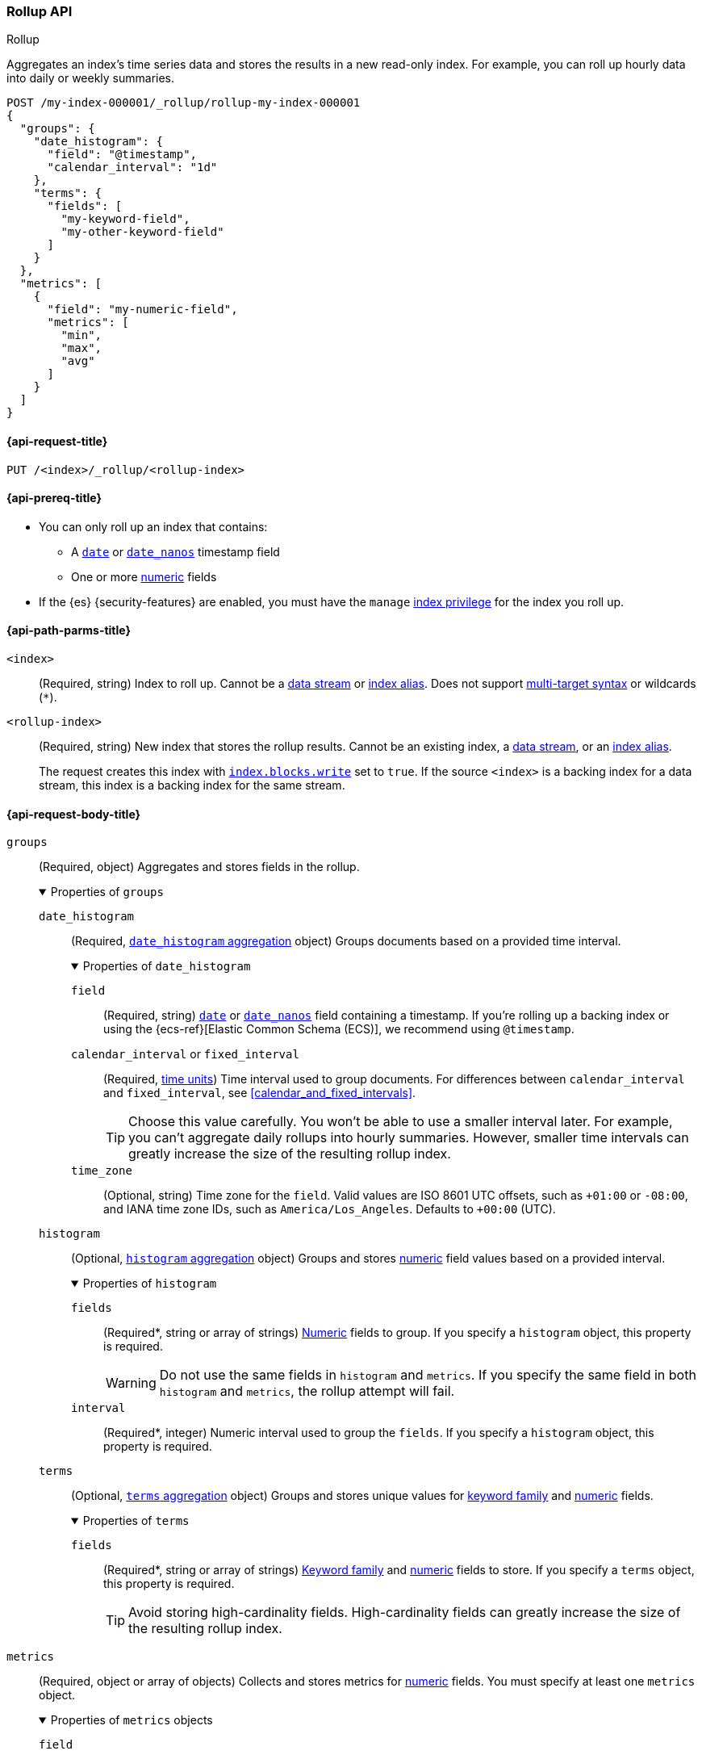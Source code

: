 [role="xpack"]
[testenv="basic"]
[[rollup-api]]
=== Rollup API
++++
<titleabbrev>Rollup</titleabbrev>
++++

Aggregates an index's time series data and stores the results in a new read-only
index. For example, you can roll up hourly data into daily or weekly summaries.

[source,console]
----
POST /my-index-000001/_rollup/rollup-my-index-000001
{
  "groups": {
    "date_histogram": {
      "field": "@timestamp",
      "calendar_interval": "1d"
    },
    "terms": {
      "fields": [
        "my-keyword-field",
        "my-other-keyword-field"
      ]
    }
  },
  "metrics": [
    {
      "field": "my-numeric-field",
      "metrics": [
        "min",
        "max",
        "avg"
      ]
    }
  ]
}
----
// TEST[setup:my_index]
// TEST[s/my-keyword-field/http.request.method/]
// TEST[s/my-other-keyword-field/user.id/]
// TEST[s/my-numeric-field/http.response.bytes/]


[[rollup-api-request]]
==== {api-request-title}

`PUT /<index>/_rollup/<rollup-index>`

[[rollup-api-prereqs]]
==== {api-prereq-title}

* You can only roll up an index that contains:

** A <<date,`date`>> or <<date_nanos,`date_nanos`>> timestamp field
** One or more <<number,numeric>> fields

* If the {es} {security-features} are enabled, you must have the `manage`
<<privileges-list-indices,index privilege>> for the index you roll up.

[[rollup-api-path-params]]
==== {api-path-parms-title}

`<index>`::
(Required, string)
Index to roll up. Cannot be a <<data-streams,data stream>> or
<<indices-aliases,index alias>>. Does not support <<multi-index,multi-target
syntax>> or wildcards (`*`).

`<rollup-index>`::
(Required, string)
New index that stores the rollup results. Cannot be an existing index,
a <<data-streams,data stream>>, or an <<indices-aliases,index alias>>.
+
The request creates this index with
<<index-modules-blocks,`index.blocks.write`>> set to `true`. If the source
`<index>` is a backing index for a data stream, this index is a backing index
for the same stream.

[role="child_attributes"]
[[rollup-api-request-body]]
==== {api-request-body-title}

// tag::rollup-config[]
`groups`::
(Required, object)
Aggregates and stores fields in the rollup.
+
.Properties of `groups`
[%collapsible%open]
=====
`date_histogram`::
(Required,
<<search-aggregations-bucket-datehistogram-aggregation,`date_histogram`
aggregation>> object)
Groups documents based on a provided time interval.
+
.Properties of `date_histogram`
[%collapsible%open]
======
`field`::
(Required, string)
<<date,`date`>> or <<date_nanos,`date_nanos`>> field containing a timestamp. If
you're rolling up a backing index or using the {ecs-ref}[Elastic Common Schema
(ECS)], we recommend using `@timestamp`.

`calendar_interval` or `fixed_interval`::
(Required, <<time-units,time units>>)
Time interval used to group documents. For differences between
`calendar_interval` and `fixed_interval`, see <<calendar_and_fixed_intervals>>.
+
TIP: Choose this value carefully. You won't be able to use a smaller interval
later. For example, you can't aggregate daily rollups into hourly
summaries. However, smaller time intervals can greatly increase the size of the
resulting rollup index.

`time_zone`::
(Optional, string)
Time zone for the `field`. Valid values are ISO 8601 UTC offsets, such as
`+01:00` or `-08:00`, and IANA time zone IDs, such as `America/Los_Angeles`.
Defaults to `+00:00` (UTC).
======

`histogram`::
(Optional, <<search-aggregations-bucket-histogram-aggregation,`histogram`
aggregation>> object)
Groups and stores <<number,numeric>> field values based on a provided interval.
+
.Properties of `histogram`
[%collapsible%open]
======
`fields`::
(Required*, string or array of strings)
<<number,Numeric>> fields to group. If you specify a `histogram` object, this
property is required.
+
WARNING: Do not use the same fields in `histogram` and `metrics`. If you specify
the same field in both `histogram` and `metrics`, the rollup attempt will fail.

`interval`::
(Required*, integer)
Numeric interval used to group the `fields`. If you specify a `histogram`
object, this property is required.
======

`terms`::
(Optional, <<search-aggregations-bucket-terms-aggregation,`terms`
aggregation>> object)
Groups and stores unique values for <<keyword,keyword family>> and
<<number,numeric>> fields.
+
.Properties of `terms`
[%collapsible%open]
======
`fields`::
(Required*, string or array of strings)
<<keyword,Keyword family>> and <<number,numeric>> fields to store. If you
specify a `terms` object, this property is required.
+
TIP: Avoid storing high-cardinality fields. High-cardinality fields can greatly
increase the size of the resulting rollup index.
======
=====

`metrics`::
(Required, object or array of objects)
Collects and stores metrics for <<number,numeric>> fields. You must specify at
least one `metrics` object.
+
.Properties of `metrics` objects
[%collapsible%open]
=====
`field`::
(Required, string)
<<number,Numeric>> field to collect metrics for.
+
WARNING: Do not use the same fields in `histogram` and `metrics`. If you specify
the same field in both `histogram` and `metrics`, the rollup attempt will fail.

`metrics`::
(Required, string or array of strings)
Metrics to collect. Each value corresponds to a
<<search-aggregations-metrics,metric aggregation>>. Valid values are
<<search-aggregations-metrics-min-aggregation,`min`>>,
<<search-aggregations-metrics-max-aggregation,`max`>>,
<<search-aggregations-metrics-sum-aggregation,`sum`>>,
<<search-aggregations-metrics-avg-aggregation,`avg`>>, and
<<search-aggregations-metrics-valuecount-aggregation,`value_count`>>. You must
specify at least one value.
+
NOTE: The rollup index stores these metrics in an
<<aggregate-metric-double,`aggregate_metric_double`>> field. The `avg` metric
stores both the `sum` and `value_count` values. This lets you accurately average
rollups over larger time intervals. For example, you can accurately roll up
hourly averages into daily averages.
=====
// end::rollup-config[]

`page_size`::
(Optional, integer)
Maximum number of rollup results to process at once. Defaults to `1000`. Larger
values run faster but require more memory.
+
NOTE: This argument only affects the speed and memory usage of the rollup
operation. It does not affect the rollup results.

`timeout`::
(Optional, <<time-units,time value>>)
Time to wait for the request to complete. Defaults to `20s` (20 seconds).
